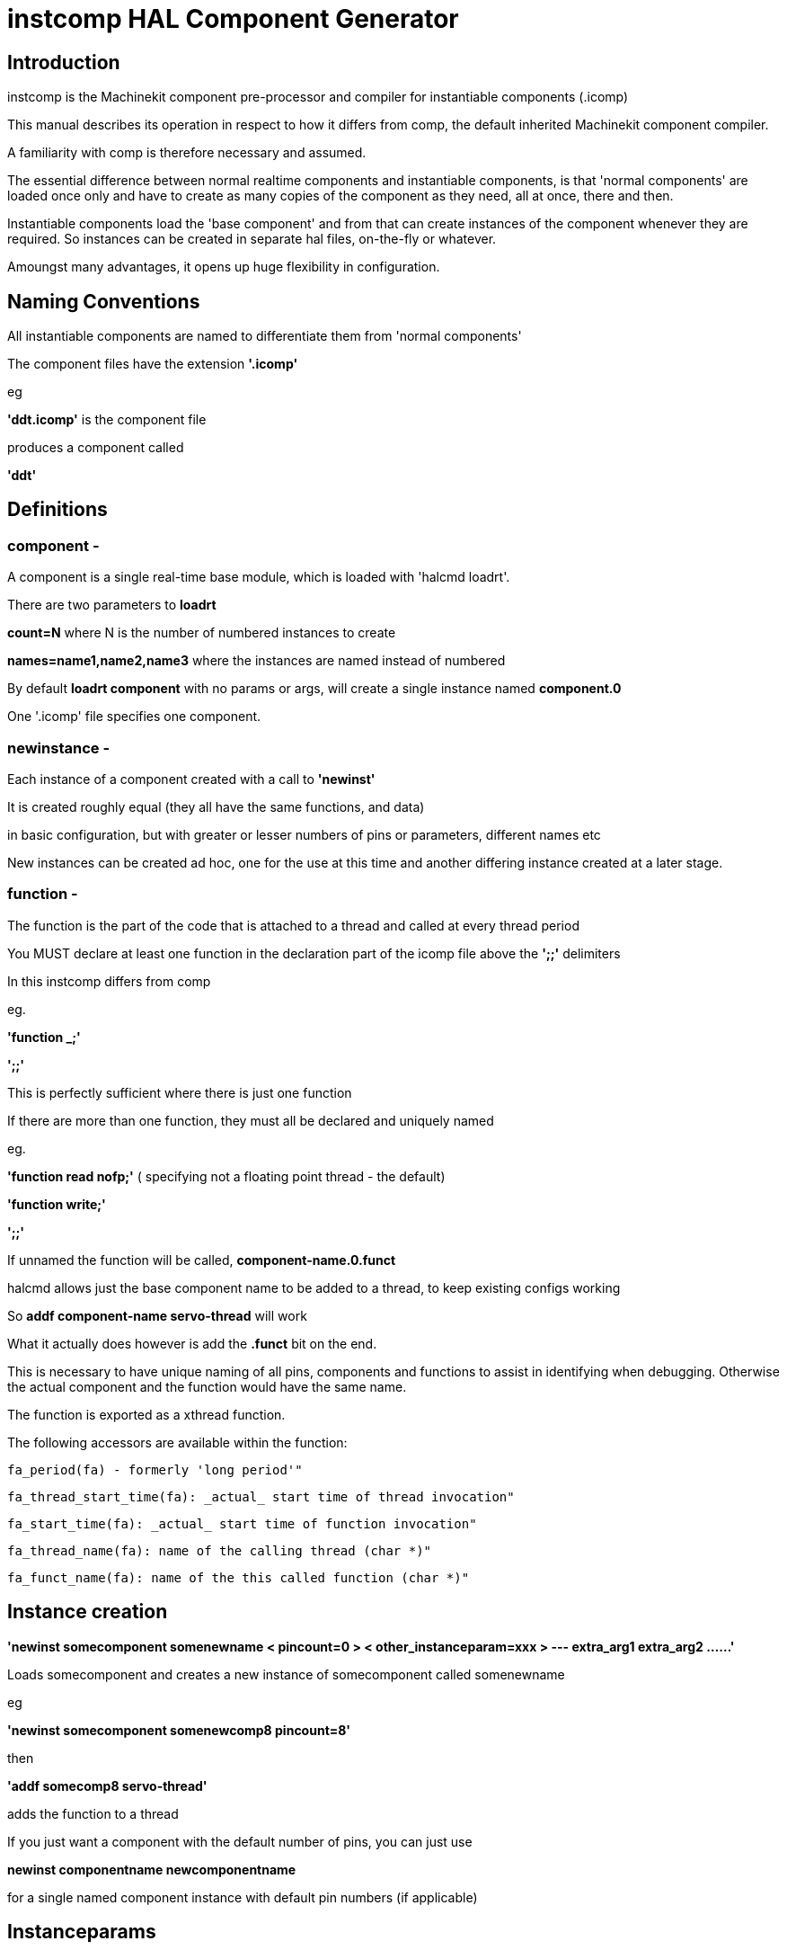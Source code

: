 
= instcomp HAL Component Generator

[[cha:instcomp-hal-component-generator]] (((instcomp HAL Component Generator)))

== Introduction

instcomp is the Machinekit component pre-processor and compiler for instantiable components (.icomp)

This manual describes its operation in respect to how it differs from comp,
the default inherited Machinekit component compiler.

A familiarity with comp is therefore necessary and assumed.

The essential difference between normal realtime components and instantiable components,
is that 'normal components' are loaded once only and have to create as many copies of the
component as they need, all at once, there and then.

Instantiable components load the 'base component' and from that can create instances 
of the component whenever they are required.
So instances can be created in separate hal files, on-the-fly or whatever.

Amoungst many advantages, it opens up huge flexibility in configuration.

== Naming Conventions

All instantiable components are named to differentiate them from 'normal components'

The component files have the extension *'.icomp'*

eg

*'ddt.icomp'*  is the component file

produces a component called

*'ddt'*

== Definitions

=== component -
A component is a single real-time base module, which is loaded with 'halcmd loadrt'.

There are two parameters to *loadrt*

*count=N*  where N is the number of numbered instances to create

*names=name1,name2,name3*  where the instances are named instead of numbered

By default *loadrt component* with no params or args, will create a single instance named *component.0*

One '.icomp' file specifies one component.

=== newinstance -
Each instance of a component created with a call to *'newinst'*

It is created roughly equal (they all have the same functions, and data)

in basic configuration, but with greater or lesser numbers of pins or parameters, different names etc

New instances can be created ad hoc, one for the use at this time and another differing instance created at a later stage.

=== function -
The function is the part of the code that is attached to a thread and called at every thread period

You MUST declare at least one function in the declaration part of the icomp file above the *';;'* delimiters

In this instcomp differs from comp

eg.

*'function _;'*

*';;'*

This is perfectly sufficient where there is just one function

If there are more than one function, they must all be declared and uniquely named

eg.

*'function read nofp;'*    ( specifying not a floating point thread - the default)

*'function write;'*

*';;'*

If unnamed the function will be called, *component-name.0.funct*

halcmd allows just the base component name to be added to a thread, to keep existing configs working

So *addf component-name servo-thread* will work

What it actually does however is add the *.funct* bit on the end.

This is necessary to have unique naming of all pins, components and functions to assist in identifying when debugging.
Otherwise the actual component and the function would have the same name.

The function is exported as a xthread function.

The following accessors are available within the function:

        fa_period(fa) - formerly 'long period'"

        fa_thread_start_time(fa): _actual_ start time of thread invocation"

        fa_start_time(fa): _actual_ start time of function invocation"

        fa_thread_name(fa): name of the calling thread (char *)"

        fa_funct_name(fa): name of the this called function (char *)"


== Instance creation


*'newinst somecomponent somenewname < pincount=0 > < other_instanceparam=xxx > --- extra_arg1 extra_arg2 ......'*

Loads somecomponent and creates a new instance of somecomponent called somenewname

eg

*'newinst somecomponent somenewcomp8 pincount=8'*

then

*'addf somecomp8 servo-thread'*

adds the function to a thread

If you just want a component with the default number of pins, you can just use

*newinst componentname newcomponentname*

for a single named component instance with default pin numbers (if applicable)

== Instanceparams

These are a type of RTAPI_IP_xxx kernel module parameter used for passing values to the instance

Only types of RTAPI_IP_INT and RTAPI_IP_UINT are supported in instcomp.

These are declared in the .icomp file as for example

*instanceparam int pincount = 2;*

or

*instanceparam u32 functn = 255;*

Any instanceparam used for counting index or scaling should normally be of type RTAPI_IP_INT  (signed int)

The UINT variant is provided for situations where conversion between hex and dec values and bit shifting for instance, can result
in incorrect returns using a signed integer

Strings are not supported as instanceparams.  Unlimited strings accessed by argc / argv mechanism can be passed using the extra_arg parameters.

The reason for this is that kernel module parameters were never envisaged to be used repeatedly by new instances.  Therefore they persist for the life of the
'base component' and are volatile, meaning the next instance will overwrite the values used by the previous one.

Saving a numerical value for use is quite simple, but saving a string which could be any length would involve allocating memory to duplicate it,
making it a wasteful process and requiring the explicit freeing of that memory when the instance exits.

For this reason, do not use the instanceparam value directly, access it through a copy in the inst_data struct which is named *local_[instanceparamname]*

The most common example is in those components which create variable pin numbers through the 'pincount=NN' parameter.

The 'pincount' value is accessed via *local_pincount* in your component function body

See multiswitch and lutn examples below


== Backwards compatability

halcmd has been modified so that loadrt will work as previously, but with the new instantiated components.

Thus existing configs will still work for the most part using loadrt (see Notes below)

This includes the sim configs included with machinekit

The singleton component is supported by changes to halcmd, which will prevent more than one instance being loaded

*Notes:*

=== 1
Components with underscore separated names ( C style ) are created with the names as per the name of the component -

eg. *loadrt charge_pump* will create a module called *charge_pump.0*

comp used to produce one called *charge-pump.0*

The new naming is more logical, but may break a few configs

To keep an existing config working, simply load with *newinst charge_pump charge-pump.0* and you get a module the same name as the rest of your hal file expects.

=== 2
The parameters 'cfg=' or 'personality=' are deprecated and have no meaning with instantiated components

Those parameters will still work with the few legacy components that use them so heavily or in such a convoluted / obfuscated fashion, that they have not been converted to instantiable components

At present those components are:

bldc.comp

logic.comp

=== 3
Other components not converted, are those from C sources and those integral to the system and only ever intended to be loaded once per session

examples are:

stepgen

threads

See the src/hal/components directory for the remaining legacy components

It is likely that these remaining components will be converted in the future, when the next stage of SMP_SAFE components is introduced, which will allow components
running in different threads, on different CPU's, to communicate and access each others data - but that is in the future right now :) 


== Reserved declarations etc.

=== 'pincount'

is the reserved instance parameter name, which can be used as a numerator and index for arrays

If it is set the option MAXCOUNT may be set too, as below

*'instanceparam int pincount = 8;'*

*option MAXCOUNT 16;*

(The pincount value will be used in the #define DEFAULTCOUNT as the default where no size is specified)

It can be used directly in the icomp file header as an array index size specifier

eg

pin in float in-##[pincount];

Within your code, in the function body, a local copy within the instance struct is used to get this value

for( x = 0; x < localpincount; x++)
    {
    // do stuff
    }

=== MAXCOUNT

this option sets the maximum pins allowed to be created

*If any arrays of pins are used, MAXCOUNT will define the upper limit of pins set by instcomp*

It can only be set in the icomp header itself and cannot be altered

If not defined it is set to the value in pincount

Example 1.

*pin bit inval-##[pincount];*

*'instanceparam int pincount = 8;'*

*option MAXCOUNT 16;*

Thereafter a default creation of an instance will have 8 pins <component>.inval-00 to inval-07

Example 1a.

In the same component, if pincount is supplied as an argument to the newinst call,

it overrules the preset number of pins in arrays using 'pincount' as an index,

up to a maximum (MAXCOUNT) which was set in the .comp file and fixed when the component base was compiled

*newinst <component> newname pincount=16*

will result in a new instance of the component called newname, with 16 pins .inval-00 to .inval-15


== Extra args

Any additional args which do not match the RTAPI_IP_PARAM parameters expected, are passed through the argc / argv mechanism to the new component

These should be separated from the instanceparam args with *---*

eg:  *'newinst somecomponent somenewname < pincount=0 > < other_instanceparam=xxx > --- extra_arg1 extra_arg2 ......'*

This allows the use of 'arg=value' type arguments without newinst believing it should be an instanceparam argument

Using in the comp file:-

'*option extra_inst_setup; '*

allows you to create a function in your component, EXTRA_INST_SETUP(), which will receive the argc / argv data.
You can the parse and act upon extra arguments passed before the component is set 'ready'

See the message.icomp file for an example of passing strings via this mechanism and printing them when triggered.

A return value other than zero from this function will abort instance creation.

See also the lutn example


== Syntax and Options differences

Some syntax and options are deprecated.

*   *'personality'* has no meaning in these components, since instances are created singly and externally rather than within the component

*   *'cfg'*         A parameter used with personality, no longer used

*   *'count'*       Preserved for backward compability with simple loadrt commands, see Backward Compatability section above, but not used by the component itself or with newinst commands

*   *'names'*       Just a synonym for count really, same comments apply

*   *'userspace'*  No support for userspace at this time, use the comp / halcompile compiler

*   *'data'*       Any data to be preserved between polls to the component can be stored in variables in the declaration section of the icomp (below the pin declarations).
Use of typedefed structs accessed via a void *_data pointer are no longer supported

== Options

The differing options are:

* *'option extra_inst_setup yes'* - (default: no)
   If specified, call the function defined by 'EXTRA_INST_SETUP' for each
   instance.
   argc and argv are passed to this function, so it is a good place to parse
   additional arguments passed to the component in the newinst call

* *'option extra_inst_cleanup yes'* - (default: no)
   If specified, call the function defined by 'EXTRA_INST_CLEANUP' from the
   automatically defined 'rtapi_app_exit', or if an error is detected
   in the automatically defined 'rtapi_app_main'.

* *'instanceparam [int ] param_name = <value>'*
    Instanceparams that may be passed to the component at newinst
    If value not set, will be set to 0 

*   *'singleton'*   will only allow one instance to be loaded anywhere within a single session
    This is contrary to the basic premise of instantiated components, but implemented for compatibility

*   *'option MAXCOUNT'*

New options:

        NEW - instcomp now produces documentation manual pages in both groff and asciidoc format.
        asciidoc format is selected by building Machinekit with the configure option
        *--enable-build-documentation=asciidoc*

* 'option special_format_doc' (default: none)
    The option will always be used in combination with the 'special_format_man' option below.
    This option is to allow a piece of asciidoc text to be inserted in a formatted form immediately
    after the main description in the asciidoc rendering of the manual page.
    An example of when you might want to do this, is when wanting to display a table, the formatting of
    which is completely different in groff and asciidoc, so you would have 2 different table formats
    and the appropriate one is selected to render the required document.
    An example is the *lutn5.icomp* component.
    
* 'option special_format_man' (default: none)
    As previous, except contains formatting peculiar to groff man pages.
    
    
== Restrictions

Though HAL permits a pin, a parameter, and a function to have the same
name, instcomp does not.

Variable and function names that can not be used or are likely to cause
problems include:

* Anything beginning with 'inst'

* 'comp_id'

* 'fperiod'

* 'rtapi_app_main'

* 'rtapi_app_exit'

* 'extra_inst_setup'

* 'extra_inst_cleanup'

* 'function'

* 'pincount'


== Compiling

Same syntax and options as comp, just use instcomp instead.


== Examples

Best form of explanation, below are 3 components demonstrating the
differing option usages etc.

=== constant

Note this component is no different to the standard component.
The C code that is created is different and allows instantiation
but at comp file level, because arrays are not used and no need to
preset an pincount for the default pin numbers, it all looks the same

[source,c]
----
component constant "Use a parameter to set the value of a pin";
pin out float out;
param rw float value;

function _;
license "GPL";
;;
FUNCTION(_) {
    out = value;
}
----

=== multiswitch

This component uses an array of bit pins indexed with pincount
Maximum number of pins are 16 and the default is 6,

extra_inst_setup is used, but just for initialisation of values
before entering the main loop

[source,c]

----
component multiswitch           """This component toggles between a specified number of output bits""";

pin in bit up = false           "Receives signal to toggle up";
pin in bit down = false         "Receives signal to toggle down";

param rw unsigned top-position  "Number of positions";
param rw signed position      "Current state (may be set in the HAL)";

pin out bit bit-##[pincount] = false       "Output bits";

instanceparam int pincount = 6;

option MAXCOUNT 16;

function _ ;
option extra_inst_setup yes;

variable int old_up = 0;
variable int old_down = 0;

author "ArcEye arceye@mgware.co.uk / Andy Pugh andy@bodgesoc.org";
license "GPL2";
;;


FUNCTION(_)
{
    int i;

    // debounce
    if (up && !old_up) { position++; }
    if (down && !old_down) { position--;}
    old_up = up;
    old_down = down;

    if (position < 0) position = top_position;
    if (position > top_position) position = 0;

    for (i = 0 ; i < localpincount; i++){
        bit(i) = (i == position);
    }

}

EXTRA_INST_SETUP(){
    top_position = localpincount - 1;
    return 0;
}

----

=== lutn

This component has the same instanceparam features as before,
with an extra instanceparam defined - a unsigned int functn which takes a hex value

It shows how to take further args not defined as instanceparams, which are passed
through the argc / argv mechanism and printed in extra_inst_setup()

[source,c]
----
// instantiable lookup table component with configurable number of pins
// usage:
//
// halcmd newinst lutn and2 pincount=2 functn=0x8 arg1 arg2
// halcmd newinst lutn or2  pincount=2 functn=0xe arg1 arg2



component lutn "instantiable lookup table component with configurable number of pins";

    // Input Pins
pin in bit in-##[pincount];
pin out bit out;

instanceparam int pincount = 2;

option MAXCOUNT 5;

instanceparam uint functn = 0;

option extra_inst_setup;

license "GPL";
author "Michael Haberler";

function _;
;;


FUNCTION(_)
{
int i;
int shift = 0;

    for (i = 0; i < localpincount; i++)
    if (in(i))
        shift += (1 << i);

    out = (functn & (1 << shift)) != 0;
}

// extra args not related to instanceparams can be parsed and dealt with here

EXTRA_INST_SETUP()
{
int x;

    for(x = 0; x < argc; x++)
        hal_print_msg(RTAPI_MSG_ERR,"argv[%d] = %s", x, argv[x]);

    return 0;
}


----
